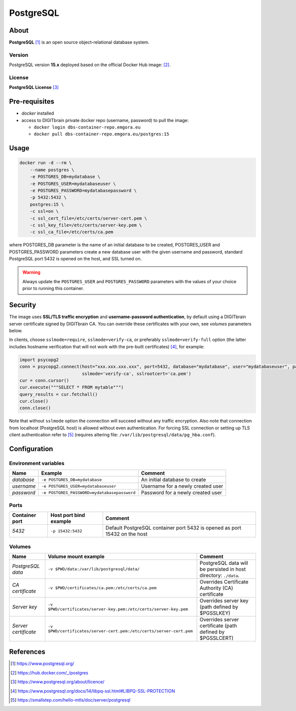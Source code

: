 ==========
PostgreSQL
==========

About
=====
**PostgreSQL** [1]_ is an open source object-relational database system.

Version
-------
PostgreSQL version **15.x** deployed based on the official Docker Hub image: [2]_.

License
-------
**PostgreSQL License** [3]_

Pre-requisites
==============
* *docker* installed
* access to DIGITbrain private docker repo (username, password) to pull the image:

  - ``docker login dbs-container-repo.emgora.eu``
  - ``docker pull dbs-container-repo.emgora.eu/postgres:15``

Usage
=====
.. code-block:: bash

  docker run -d --rm \
      --name postgres \
      -e POSTGRES_DB=mydatabase \
      -e POSTGRES_USER=mydatabaseuser \
      -e POSTGRES_PASSWORD=mydatabasepassword \
      -p 5432:5432 \
      postgres:15 \
      -c ssl=on \
      -c ssl_cert_file=/etc/certs/server-cert.pem \
      -c ssl_key_file=/etc/certs/server-key.pem \
      -c ssl_ca_file=/etc/certs/ca.pem

where POSTGRES_DB parameter is the name of an initial database to be created,
POSTGRES_USER and POSTGRES_PASSWORD parameters create a new database user with the given username and password,
standard PostgreSQL port 5432 is opened on the host, and SSL turned on.

.. warning::
  Always update the ``POSTGRES_USER`` and ``POSTGRES_PASSWORD`` parameters with the values of your choice
  prior to running this container.

Security
========
The image uses **SSL/TLS traffic encryption** and **username-password authentication**, by
default using a DIGITbrain server certificate signed by DIGITbrain CA. You can override these certificates with your own,
see *volumes* parameters below.

In clients, choose ``sslmode=require``, ``sslmode=verify-ca``, or preferably ``sslmode=verify-full`` option
(the latter includes hostname verification that will not work with the pre-built certificates) [4]_, for example:

.. code-block:: python

  import psycopg2
  conn = psycopg2.connect(host="xxx.xxx.xxx.xxx", port=5432, database="mydatabase", user="mydatabaseuser", password="mydatabasepassword", \
                          sslmode='verify-ca', sslrootcert='ca.pem')
  cur = conn.cursor()
  cur.execute("""SELECT * FROM mytable""")
  query_results = cur.fetchall()
  cur.close()
  conn.close()

Note that without ``sslmode`` option the connection will succeed without any traffic encryption.
Also note that connection from localhost (PostgreSQL host) is allowed without even authentication.
For forcing SSL connection or setting up TLS client authentication refer to [5]_ (requires altering file: ``/var/lib/postgresql/data/pg_hba.conf``).

Configuration
=============

Environment variables
---------------------
.. list-table::
   :header-rows: 1

   * - Name
     - Example
     - Comment
   * - *database*
     - ``-e POSTGRES_DB=mydatabase``
     - An initial database to create
   * - *username*
     - ``-e POSTGRES_USER=mydatabaseuser``
     - Username for a newly created user
   * - *password*
     - ``-e POSTGRES_PASSWORD=mydatabasepassword``
     - Password for a newly created user

Ports
-----
.. list-table::
  :header-rows: 1

  * - Container port
    - Host port bind example
    - Comment
  * - *5432*
    - ``-p 15432:5432``
    - Default PostgreSQL container port 5432 is opened as port 15432 on the host

Volumes
-------
.. list-table::
  :header-rows: 1

  * - Name
    - Volume mount example
    - Comment
  * - *PostgreSQL data*
    - ``-v $PWD/data:/var/lib/postgresql/data/``
    - PostgreSQL data will be persisted in host directory: ``./data``.
  * - *CA certificate*
    - ``-v $PWD/certificates/ca.pem:/etc/certs/ca.pem``
    - Overrides Certificate Authority (CA) certificate
  * - *Server key*
    - ``-v $PWD/certificates/server-key.pem:/etc/certs/server-key.pem``
    - Overrides server key (path defined by $PGSSLKEY)
  * - *Server certificate*
    - ``-v $PWD/certificates/server-cert.pem:/etc/certs/server-cert.pem``
    - Overrides server certificate (path defined by $PGSSLCERT)

References
==========
.. [1] https://www.postgresql.org/

.. [2] https://hub.docker.com/_/postgres

.. [3] https://www.postgresql.org/about/licence/

.. [4] https://www.postgresql.org/docs/14/libpq-ssl.html#LIBPQ-SSL-PROTECTION

.. [5] https://smallstep.com/hello-mtls/doc/server/postgresql
